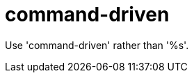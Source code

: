 :navtitle: command-driven
:keywords: reference, rule, command-driven

= command-driven

Use 'command-driven' rather than '%s'.



